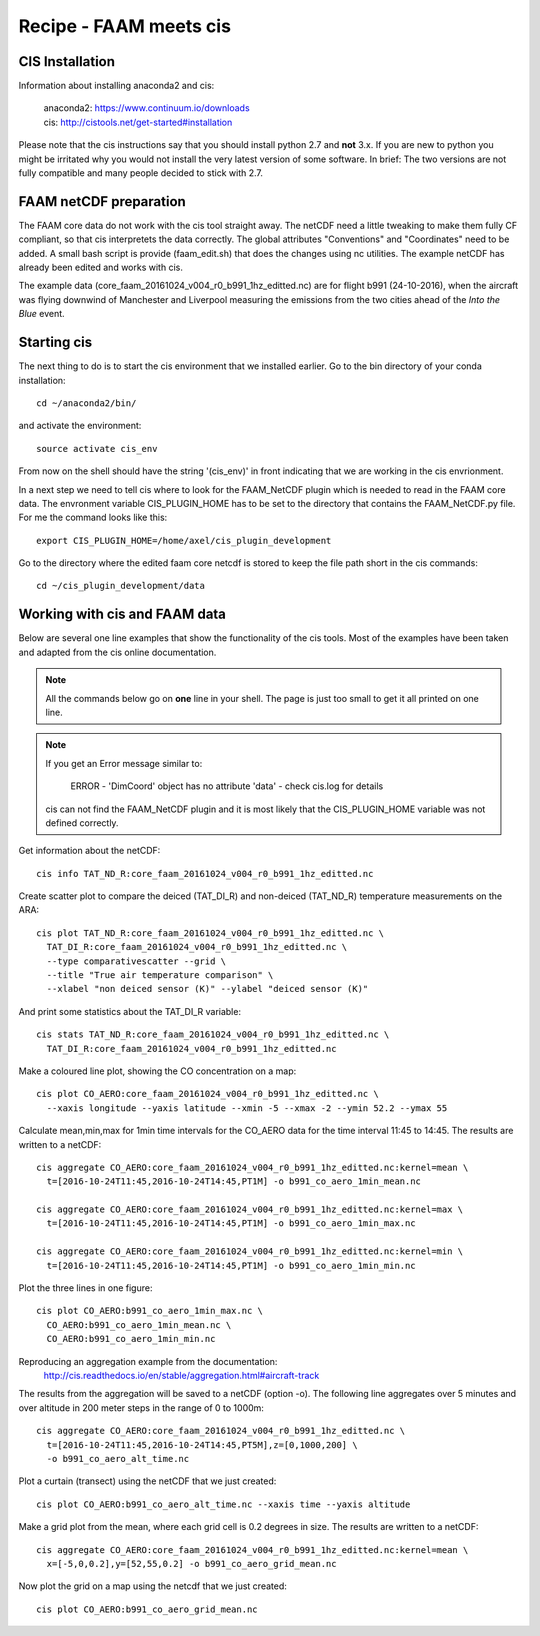 
Recipe - FAAM meets cis
=======================


CIS Installation
----------------

Information about installing anaconda2 and cis:

  | anaconda2: https://www.continuum.io/downloads
  | cis:       http://cistools.net/get-started#installation

Please note that the cis instructions say that you should install python 2.7 and **not** 3.x. If you are new to python you might be irritated why you would not install the very latest version of some software. In brief: The two versions are not fully compatible and many people decided to stick with 2.7. 
  
FAAM netCDF preparation
-----------------------

The FAAM core data do not work with the cis tool straight away. The netCDF need a little tweaking to make them fully CF compliant, so that cis interpretets the data correctly. The global attributes "Conventions" and "Coordinates" need to be added. A small bash script is provide (faam_edit.sh) that does the changes using nc utilities. The example netCDF has already been edited and works with cis.

The example data (core_faam_20161024_v004_r0_b991_1hz_editted.nc) are for flight b991 (24-10-2016), when the aircraft was flying downwind of Manchester and Liverpool measuring the emissions from the two cities ahead of the *Into the Blue* event.


Starting cis
------------

The next thing to do is to start the cis environment that we installed earlier. Go to the bin directory of your conda installation::
    
    cd ~/anaconda2/bin/

and activate the environment::
    
    source activate cis_env

From now on the shell should have the string '(cis_env)' in front indicating that we are working in the cis envrionment.

In a next step we need to tell cis where to look for the FAAM_NetCDF plugin which is needed to read in the FAAM core data. The envronment variable CIS_PLUGIN_HOME has to be set to the directory that contains the FAAM_NetCDF.py file. For me the command looks like this::
    
     export CIS_PLUGIN_HOME=/home/axel/cis_plugin_development
     
Go to the directory where the edited faam core netcdf is stored to keep the file path short in the cis commands::

   cd ~/cis_plugin_development/data


Working with cis and FAAM data
------------------------------

Below are several one line examples that show the functionality of the cis tools. Most of the examples have been taken and adapted from the cis online documentation.

.. note::
   All the commands below go on **one** line in your shell. The page is just too small to get it all printed on one line.

.. note::
   If you get an Error message similar to:
     
     ERROR - 'DimCoord' object has no attribute 'data' - check cis.log for details
   
   cis can not find the FAAM_NetCDF plugin and it is most likely that the CIS_PLUGIN_HOME variable was not defined correctly.
   
Get information about the netCDF::

    cis info TAT_ND_R:core_faam_20161024_v004_r0_b991_1hz_editted.nc

Create scatter plot to compare the deiced (TAT_DI_R) and non-deiced (TAT_ND_R) temperature measurements on the ARA::
    
    cis plot TAT_ND_R:core_faam_20161024_v004_r0_b991_1hz_editted.nc \
      TAT_DI_R:core_faam_20161024_v004_r0_b991_1hz_editted.nc \
      --type comparativescatter --grid \
      --title "True air temperature comparison" \
      --xlabel "non deiced sensor (K)" --ylabel "deiced sensor (K)"

And print some statistics about the TAT_DI_R variable::
    
    cis stats TAT_ND_R:core_faam_20161024_v004_r0_b991_1hz_editted.nc \
      TAT_DI_R:core_faam_20161024_v004_r0_b991_1hz_editted.nc
    

Make a coloured line plot, showing the CO concentration on a map::

  cis plot CO_AERO:core_faam_20161024_v004_r0_b991_1hz_editted.nc \
    --xaxis longitude --yaxis latitude --xmin -5 --xmax -2 --ymin 52.2 --ymax 55


Calculate mean,min,max for 1min time intervals for the CO_AERO data for the time interval 11:45 to 14:45. The results are written to a netCDF::

    cis aggregate CO_AERO:core_faam_20161024_v004_r0_b991_1hz_editted.nc:kernel=mean \
      t=[2016-10-24T11:45,2016-10-24T14:45,PT1M] -o b991_co_aero_1min_mean.nc

    cis aggregate CO_AERO:core_faam_20161024_v004_r0_b991_1hz_editted.nc:kernel=max \
      t=[2016-10-24T11:45,2016-10-24T14:45,PT1M] -o b991_co_aero_1min_max.nc

    cis aggregate CO_AERO:core_faam_20161024_v004_r0_b991_1hz_editted.nc:kernel=min \
      t=[2016-10-24T11:45,2016-10-24T14:45,PT1M] -o b991_co_aero_1min_min.nc
      
Plot the three lines in one figure::

    cis plot CO_AERO:b991_co_aero_1min_max.nc \
      CO_AERO:b991_co_aero_1min_mean.nc \
      CO_AERO:b991_co_aero_1min_min.nc

Reproducing an aggregation example from the documentation:
  http://cis.readthedocs.io/en/stable/aggregation.html#aircraft-track

The results from the aggregation will be saved to a netCDF (option -o). The following line aggregates over 5 minutes and over altitude in 200 meter steps in the range of 0 to 1000m::
  
    cis aggregate CO_AERO:core_faam_20161024_v004_r0_b991_1hz_editted.nc \
      t=[2016-10-24T11:45,2016-10-24T14:45,PT5M],z=[0,1000,200] \
      -o b991_co_aero_alt_time.nc

Plot a curtain (transect) using the netCDF that we just created::
  
    cis plot CO_AERO:b991_co_aero_alt_time.nc --xaxis time --yaxis altitude


Make a grid plot from the mean, where each grid cell is 0.2 degrees in size. The results are written to a netCDF::  

    cis aggregate CO_AERO:core_faam_20161024_v004_r0_b991_1hz_editted.nc:kernel=mean \
      x=[-5,0,0.2],y=[52,55,0.2] -o b991_co_aero_grid_mean.nc

Now plot the grid on a map using the netcdf that we just created::

    cis plot CO_AERO:b991_co_aero_grid_mean.nc
